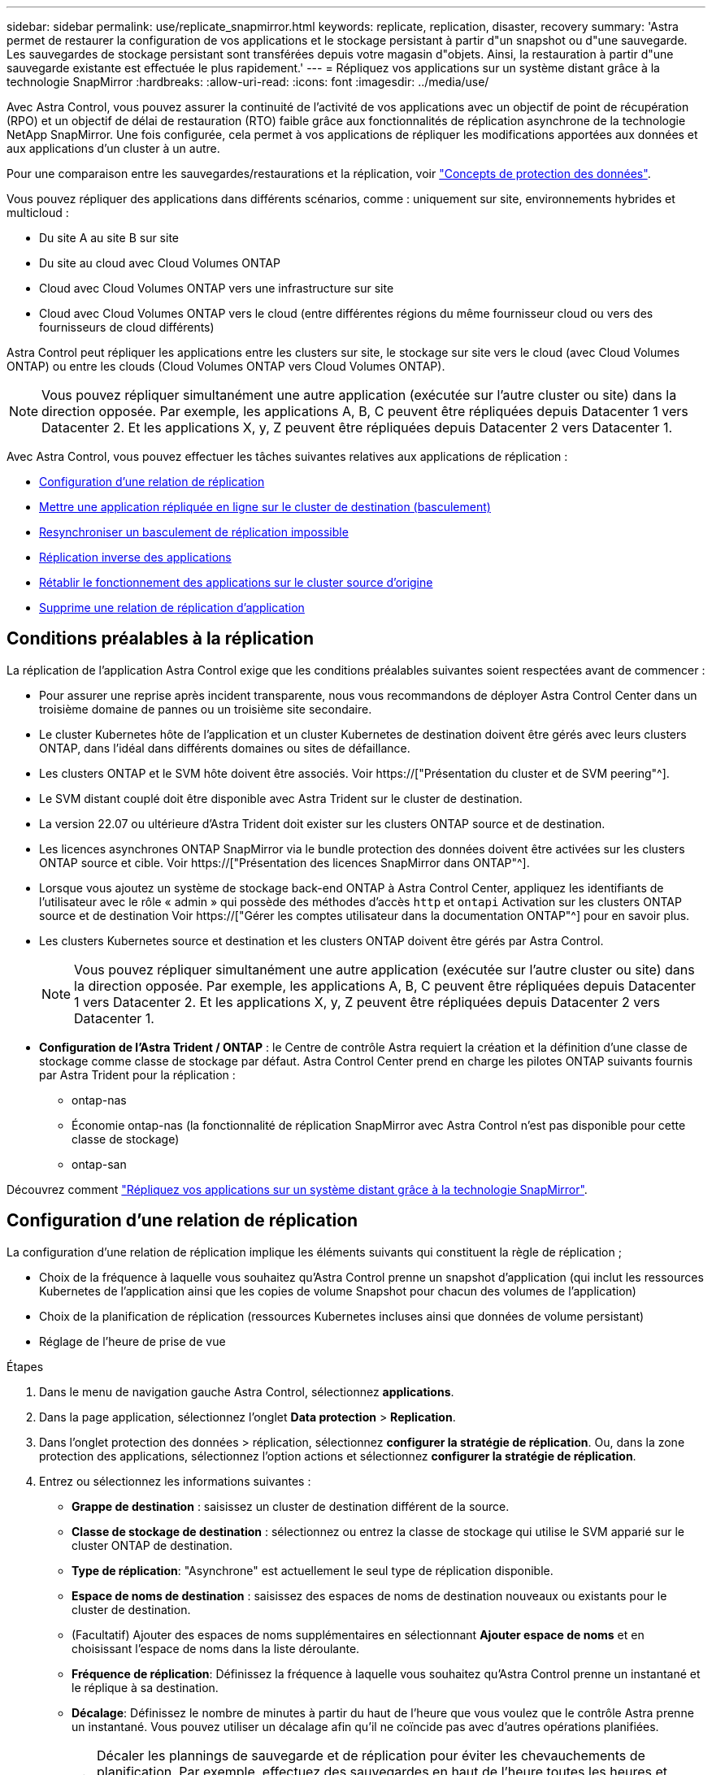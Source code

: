 ---
sidebar: sidebar 
permalink: use/replicate_snapmirror.html 
keywords: replicate, replication, disaster, recovery 
summary: 'Astra permet de restaurer la configuration de vos applications et le stockage persistant à partir d"un snapshot ou d"une sauvegarde. Les sauvegardes de stockage persistant sont transférées depuis votre magasin d"objets. Ainsi, la restauration à partir d"une sauvegarde existante est effectuée le plus rapidement.' 
---
= Répliquez vos applications sur un système distant grâce à la technologie SnapMirror
:hardbreaks:
:allow-uri-read: 
:icons: font
:imagesdir: ../media/use/


[role="lead"]
Avec Astra Control, vous pouvez assurer la continuité de l'activité de vos applications avec un objectif de point de récupération (RPO) et un objectif de délai de restauration (RTO) faible grâce aux fonctionnalités de réplication asynchrone de la technologie NetApp SnapMirror. Une fois configurée, cela permet à vos applications de répliquer les modifications apportées aux données et aux applications d'un cluster à un autre.

Pour une comparaison entre les sauvegardes/restaurations et la réplication, voir link:../concepts/data-protection.html["Concepts de protection des données"].

Vous pouvez répliquer des applications dans différents scénarios, comme : uniquement sur site, environnements hybrides et multicloud :

* Du site A au site B sur site
* Du site au cloud avec Cloud Volumes ONTAP
* Cloud avec Cloud Volumes ONTAP vers une infrastructure sur site
* Cloud avec Cloud Volumes ONTAP vers le cloud (entre différentes régions du même fournisseur cloud ou vers des fournisseurs de cloud différents)


Astra Control peut répliquer les applications entre les clusters sur site, le stockage sur site vers le cloud (avec Cloud Volumes ONTAP) ou entre les clouds (Cloud Volumes ONTAP vers Cloud Volumes ONTAP).


NOTE: Vous pouvez répliquer simultanément une autre application (exécutée sur l'autre cluster ou site) dans la direction opposée. Par exemple, les applications A, B, C peuvent être répliquées depuis Datacenter 1 vers Datacenter 2. Et les applications X, y, Z peuvent être répliquées depuis Datacenter 2 vers Datacenter 1.

Avec Astra Control, vous pouvez effectuer les tâches suivantes relatives aux applications de réplication :

* <<Configuration d'une relation de réplication>>
* <<Mettre une application répliquée en ligne sur le cluster de destination (basculement)>>
* <<Resynchroniser un basculement de réplication impossible>>
* <<Réplication inverse des applications>>
* <<Rétablir le fonctionnement des applications sur le cluster source d'origine>>
* <<Supprime une relation de réplication d'application>>




== Conditions préalables à la réplication

La réplication de l'application Astra Control exige que les conditions préalables suivantes soient respectées avant de commencer :

* Pour assurer une reprise après incident transparente, nous vous recommandons de déployer Astra Control Center dans un troisième domaine de pannes ou un troisième site secondaire.
* Le cluster Kubernetes hôte de l'application et un cluster Kubernetes de destination doivent être gérés avec leurs clusters ONTAP, dans l'idéal dans différents domaines ou sites de défaillance.
* Les clusters ONTAP et le SVM hôte doivent être associés. Voir https://["Présentation du cluster et de SVM peering"^].
* Le SVM distant couplé doit être disponible avec Astra Trident sur le cluster de destination.
* La version 22.07 ou ultérieure d'Astra Trident doit exister sur les clusters ONTAP source et de destination.
* Les licences asynchrones ONTAP SnapMirror via le bundle protection des données doivent être activées sur les clusters ONTAP source et cible. Voir https://["Présentation des licences SnapMirror dans ONTAP"^].
* Lorsque vous ajoutez un système de stockage back-end ONTAP à Astra Control Center, appliquez les identifiants de l'utilisateur avec le rôle « admin » qui possède des méthodes d'accès `http` et `ontapi` Activation sur les clusters ONTAP source et de destination Voir https://["Gérer les comptes utilisateur dans la documentation ONTAP"^] pour en savoir plus.
* Les clusters Kubernetes source et destination et les clusters ONTAP doivent être gérés par Astra Control.
+

NOTE: Vous pouvez répliquer simultanément une autre application (exécutée sur l'autre cluster ou site) dans la direction opposée. Par exemple, les applications A, B, C peuvent être répliquées depuis Datacenter 1 vers Datacenter 2. Et les applications X, y, Z peuvent être répliquées depuis Datacenter 2 vers Datacenter 1.

* *Configuration de l'Astra Trident / ONTAP* : le Centre de contrôle Astra requiert la création et la définition d'une classe de stockage comme classe de stockage par défaut. Astra Control Center prend en charge les pilotes ONTAP suivants fournis par Astra Trident pour la réplication :
+
** ontap-nas
** Économie ontap-nas (la fonctionnalité de réplication SnapMirror avec Astra Control n'est pas disponible pour cette classe de stockage)
** ontap-san




Découvrez comment link:../use/replicate_snapmirror.html["Répliquez vos applications sur un système distant grâce à la technologie SnapMirror"^].



== Configuration d'une relation de réplication

La configuration d'une relation de réplication implique les éléments suivants qui constituent la règle de réplication ;

* Choix de la fréquence à laquelle vous souhaitez qu'Astra Control prenne un snapshot d'application (qui inclut les ressources Kubernetes de l'application ainsi que les copies de volume Snapshot pour chacun des volumes de l'application)
* Choix de la planification de réplication (ressources Kubernetes incluses ainsi que données de volume persistant)
* Réglage de l'heure de prise de vue


.Étapes
. Dans le menu de navigation gauche Astra Control, sélectionnez *applications*.
. Dans la page application, sélectionnez l'onglet *Data protection* > *Replication*.
. Dans l'onglet protection des données > réplication, sélectionnez *configurer la stratégie de réplication*. Ou, dans la zone protection des applications, sélectionnez l'option actions et sélectionnez *configurer la stratégie de réplication*.
. Entrez ou sélectionnez les informations suivantes :
+
** *Grappe de destination* : saisissez un cluster de destination différent de la source.
** *Classe de stockage de destination* : sélectionnez ou entrez la classe de stockage qui utilise le SVM apparié sur le cluster ONTAP de destination.
** *Type de réplication*: "Asynchrone" est actuellement le seul type de réplication disponible.
** *Espace de noms de destination* : saisissez des espaces de noms de destination nouveaux ou existants pour le cluster de destination.
** (Facultatif) Ajouter des espaces de noms supplémentaires en sélectionnant *Ajouter espace de noms* et en choisissant l'espace de noms dans la liste déroulante.
** *Fréquence de réplication*: Définissez la fréquence à laquelle vous souhaitez qu'Astra Control prenne un instantané et le réplique à sa destination.
** *Décalage*: Définissez le nombre de minutes à partir du haut de l'heure que vous voulez que le contrôle Astra prenne un instantané. Vous pouvez utiliser un décalage afin qu'il ne coïncide pas avec d'autres opérations planifiées.
+

TIP: Décaler les plannings de sauvegarde et de réplication pour éviter les chevauchements de planification. Par exemple, effectuez des sauvegardes en haut de l'heure toutes les heures et planifiez la réplication pour qu'elle commence avec un décalage de 5 minutes et un intervalle de 10 minutes.



. Sélectionnez *Suivant*, examinez le résumé et sélectionnez *Enregistrer*.
+

NOTE: Au début, l'état affiche « APP-mirror » avant que le premier programme ne se produise.

+
Astra Control crée un Snapshot d'application utilisé pour la réplication.

. Pour afficher l'état de l'instantané de l'application, sélectionnez l'onglet *applications* > *snapshots*.
+
Le nom d'un snapshot utilise le format « Replication-schedule-<chaîne> ». Astra Control conserve le dernier snapshot utilisé pour la réplication. Tous les snapshots de réplication plus anciens sont supprimés après la réussite de la réplication.



.Résultat
Cela crée la relation de réplication.

Astra Control effectue les actions suivantes à la suite de l'établissement de la relation :

* Crée un espace de noms sur la destination (s'il n'existe pas)
* Crée une demande de volume persistant sur l'espace de noms de destination correspondant aux demandes de volume virtuel de l'application source.
* Utilise une copie Snapshot initiale cohérente avec les applications.
* Établit la relation SnapMirror pour les volumes persistants à l'aide de la copie Snapshot initiale.


La page protection des données indique l'état et le statut de la relation de réplication : <Health status> | <Relationship cycle State>

Par exemple : normal | établi

Pour en savoir plus sur l'état et l'état de la réplication, consultez cette rubrique.



== Mettre une application répliquée en ligne sur le cluster de destination (basculement)

Avec Astra Control, vous pouvez basculer les applications répliquées vers un cluster de destination. Cette procédure arrête la relation de réplication et met l'application en ligne sur le cluster de destination. Cette procédure n'arrête pas l'application sur le cluster source s'il était opérationnel.

.Étapes
. Dans le menu de navigation gauche Astra Control, sélectionnez *applications*.
. Dans la page application, sélectionnez l'onglet *Data protection* > *Replication*.
. Dans l'onglet protection des données > réplication, dans le menu actions, sélectionnez *basculer*.
. Dans la page basculement, consultez les informations et sélectionnez *basculer*.


.Résultat
Les actions suivantes se produisent suite à la procédure de basculement :

* Sur le cluster de destination, l'application démarre en fonction du dernier snapshot répliqué.
* Le cluster source et l'app (si opérationnel) ne sont pas arrêtés et continuent à fonctionner.
* L'état de réplication passe à « basculement » puis à « basculement » une fois terminé.
* La stratégie de protection de l'application source est copiée vers l'application de destination en fonction des planifications présentes sur l'application source au moment du basculement.
* Si un ou plusieurs crochets d'exécution post-restauration sont activés dans l'application source, ces crochets d'exécution sont exécutés pour l'application de destination.
* Astra Control affiche l'application sur les clusters source et de destination et son état de santé respectif.




== Resynchroniser un basculement de réplication impossible

L'opération de resynchronisation rétablit la relation de réplication. Vous pouvez choisir la source de la relation pour conserver les données sur le cluster source ou destination. Cette opération rétablit les relations SnapMirror pour démarrer la réplication du volume dans le sens de votre choix.

Le processus arrête l'application sur le nouveau cluster de destination avant de rétablir la réplication.


NOTE: Pendant le processus de resynchronisation, l'état du cycle de vie apparaît comme « établissement ».

.Étapes
. Dans le menu de navigation gauche Astra Control, sélectionnez *applications*.
. Dans la page application, sélectionnez l'onglet *Data protection* > *Replication*.
. Dans l'onglet protection des données > réplication, dans le menu actions, sélectionnez *Resync*.
. Dans la page Resync, sélectionnez l'instance d'application source ou de destination contenant les données que vous souhaitez conserver.
+

CAUTION: Choisissez soigneusement la source de resynchronisation, car les données de la destination sont écrasées.

. Sélectionnez *Resync* pour continuer.
. Tapez « resynchroniser » pour confirmer.
. Sélectionnez *Oui, resynchronisation* pour terminer.


.Résultat
* La page réplication affiche « établissement » comme état de réplication.
* Astra Control arrête l'application sur le nouveau cluster de destination.
* Astra Control rétablit le processus de réplication du volume persistant dans la direction sélectionnée à l'aide de la resynchronisation de SnapMirror.
* La page réplication affiche la relation mise à jour.




== Réplication inverse des applications

Il s'agit de l'opération planifiée pour déplacer l'application vers le cluster de destination tout en conservant la réplication arrière vers le cluster source d'origine. Astra Control arrête l'application du cluster source et réplique les données vers la destination avant de basculer l'application vers le cluster de destination.

Dans ce cas, vous permutez la source et la destination. Le cluster source d'origine devient le nouveau cluster cible, et le cluster destination d'origine devient le nouveau cluster source.

.Étapes
. Dans le menu de navigation gauche Astra Control, sélectionnez *applications*.
. Dans la page application, sélectionnez l'onglet *Data protection* > *Replication*.
. Dans l'onglet protection des données > réplication, dans le menu actions, sélectionnez *réplication inverse*.
. Dans la page réplication inverse, vérifiez les informations et sélectionnez *réplication inverse* pour continuer.


.Résultat
Les actions suivantes se produisent suite à la réplication inverse :

* Une copie Snapshot est réalisée des ressources Kubernetes de l'application source d'origine.
* Les pods de l'application source d'origine sont « interrompus » en supprimant les ressources Kubernetes de l'application (laissant les demandes de volume persistant et les volumes persistants en place).
* Une fois les pods arrêtés, des snapshots des volumes de l'application sont pris et répliqués.
* Les relations SnapMirror sont rompues, les volumes de destination étant prêts pour la lecture/l'écriture.
* Les ressources Kubernetes de l'application sont restaurées à partir d'un snapshot pré-arrêt, en utilisant les données de volume répliquées après l'arrêt de l'application source d'origine.
* La réplication est rétablie dans la direction inverse.




== Rétablir le fonctionnement des applications sur le cluster source d'origine

Avec Astra Control, vous pouvez obtenir un retour après une opération de basculement en utilisant la séquence d'opérations suivante. Dans ce flux de production, pour restaurer la direction de réplication d'origine, Astra Control réplique (resynchronc) toute application redevient le cluster source d'origine avant d'inverser la direction de réplication.

Ce processus commence par une relation qui a terminé un basculement vers une destination et implique les étapes suivantes :

* Commencer par un état de basculement défaillant.
* Resynchroniser la relation.
* Inverser la réplication.


.Étapes
. Dans le menu de navigation gauche Astra Control, sélectionnez *applications*.
. Dans la page application, sélectionnez l'onglet *Data protection* > *Replication*.
. Dans l'onglet protection des données > réplication, dans le menu actions, sélectionnez *Resync*.
. Pour permettre un basculement en arrière, choisissez l'application défaillante comme source de l'opération de resynchronisation (qui préserve toutes les données écrites après le basculement).
. Tapez « resynchroniser » pour confirmer.
. Sélectionnez *Oui, resynchronisation* pour terminer.
. Une fois la resynchronisation terminée, dans l'onglet protection des données > réplication, dans le menu actions, sélectionnez *réplication inverse*.
. Dans la page réplication inverse, vérifiez les informations et sélectionnez *réplication inverse*.


.Résultat
Cette action associe les résultats des opérations de resynchronisation et de « relation inversée » pour que l'application soit en ligne sur le cluster source d'origine et que la réplication reprend au cluster de destination d'origine.



== Supprime une relation de réplication d'application

La suppression de la relation se traduit par deux applications distinctes sans relation entre elles.

.Étapes
. Dans le menu de navigation gauche Astra Control, sélectionnez *applications*.
. Dans la page application, sélectionnez l'onglet *Data protection* > *Replication*.
. Dans l'onglet protection des données > réplication, dans la zone protection des applications ou dans le diagramme de relations, sélectionnez *Supprimer la relation de réplication*.


.Résultat
Les actions suivantes se produisent suite à la suppression d'une relation de réplication :

* Si la relation est établie mais que l'application n'a pas encore été mise en ligne sur le cluster de destination (échec), Astra Control conserve les demandes de volume persistant créées lors de l'initialisation, laisse une application gérée « vide » sur le cluster de destination et conserve l'application de destination pour conserver les sauvegardes qui pourraient avoir été créées.
* Si l'application a été mise en ligne sur le cluster de destination (avec échec), Astra Control conserve les demandes de volume persistant et les applications de destination. Les applications source et de destination sont désormais traitées comme des applications indépendantes. Les planifications de sauvegarde restent sur les deux applications mais ne sont pas associées les unes aux autres. 




== État de santé des relations de réplication et état du cycle de vie des relations

Astra Control affiche l'état de santé de la relation et les États du cycle de vie de la relation de réplication.



=== États d'intégrité des relations de réplication

Les États suivants indiquent l'état de santé de la relation de réplication :

* *Normal* : la relation est établie ou a été établie, et le snapshot le plus récent a été transféré avec succès.
* *Avertissement* : la relation est soit basculée, soit a échoué (et donc ne protège plus l'app source).
* *Critique*
+
** La relation est établie ou a échoué et la dernière tentative de réconciliation a échoué.
** La relation est établie, et la dernière tentative de concilier l'ajout d'un nouveau PVC est un échec.
** La relation est établie (un snapshot réussi a été répliqué, et le basculement est possible), mais le Snapshot le plus récent a échoué ou a échoué à répliquer.






=== États du cycle de vie de la réplication

Les États suivants reflètent les différentes étapes du cycle de vie de la réplication :

* *Établissement*: Une nouvelle relation de réplication est en cours de création. Astra Control crée un espace de noms si nécessaire, crée des demandes de volume persistant sur les nouveaux volumes du cluster de destination et crée des relations SnapMirror. Cet état peut également indiquer que la réplication est resynchronyée ou inversée.
* *Créé* : il existe une relation de réplication. Astra Control vérifie régulièrement la disponibilité des ESV, vérifie la relation de réplication, crée régulièrement des instantanés de l'application et identifie les nouveaux ESV source dans l'application. Si c'est le cas, Astra Control crée les ressources qui les incluent dans la réplication.
* *Basculement* : Astra Control rompt les relations SnapMirror et restaure les ressources Kubernetes de l'application à partir du dernier instantané de l'application répliqué avec succès.
* *Failed over*: Astra Control arrête la réplication à partir du cluster source, utilise l'instantané d'application répliquée le plus récent (réussi) sur la destination et restaure les ressources Kubernetes.
* *Resynchronisation* : le contrôle Astra resynchronque les nouvelles données de la source de resynchronisation vers la destination de resynchronisation à l'aide de la resynchronisation SnapMirror. Cette opération peut écraser certaines données de la destination en fonction de la direction de la synchronisation. Astra Control arrête l'application exécutée sur l'espace de noms de destination et supprime l'application Kubernetes. Pendant le processus de resynchronisation, l'état indique « établissement ».
* *Reversing* : l' est l'opération planifiée pour déplacer l'application vers le cluster de destination tout en continuant à effectuer la réplication vers le cluster source d'origine. Astra Control arrête l'application du cluster source. Il réplique les données vers la destination avant de basculer l'application vers le cluster de destination. Pendant la réplication inverse, l'état indique « établissement ».
* *Suppression* :
+
** Si la relation de réplication a été établie mais n'a pas encore été rétablie, Astra Control supprime les demandes de volume persistant qui ont été créées pendant la réplication et supprime l'application gérée de destination.
** Si la réplication a déjà échoué, Astra Control conserve les ESV et l'application de destination.



